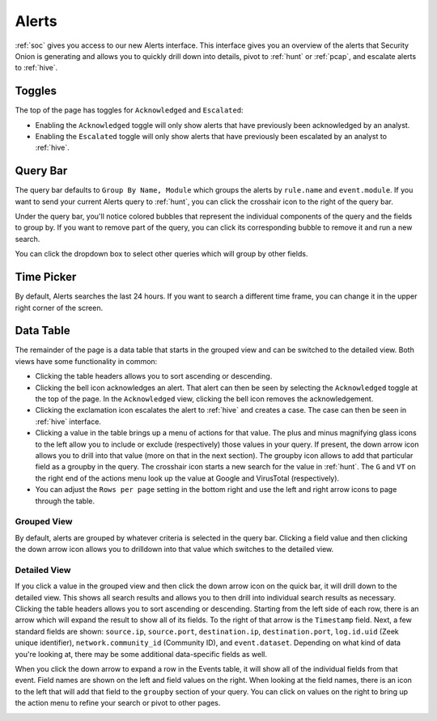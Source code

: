 .. _alerts:

Alerts
======

:ref:`soc` gives you access to our new Alerts interface. This interface gives you an overview of the alerts that Security Onion is generating and allows you to quickly drill down into details, pivot to :ref:`hunt` or :ref:`pcap`, and escalate alerts to :ref:`hive`.

.. image:: https://user-images.githubusercontent.com/1659467/94837175-e8037e00-03e1-11eb-910a-753381518b88.png
  :target: https://user-images.githubusercontent.com/1659467/94837175-e8037e00-03e1-11eb-910a-753381518b88.png
  
Toggles
-------

The top of the page has toggles for ``Acknowledged`` and ``Escalated``:

.. image:: https://user-images.githubusercontent.com/1659467/94587683-ed7d8e80-0250-11eb-951d-282ba76932f7.png
  :target: https://user-images.githubusercontent.com/1659467/94587683-ed7d8e80-0250-11eb-951d-282ba76932f7.png

- Enabling the ``Acknowledged`` toggle will only show alerts that have previously been acknowledged by an analyst. 

- Enabling the ``Escalated`` toggle will only show alerts that have previously been escalated by an analyst to :ref:`hive`.

Query Bar
---------
The query bar defaults to ``Group By Name, Module`` which groups the alerts by ``rule.name`` and ``event.module``. If you want to send your current Alerts query to :ref:`hunt`, you can click the crosshair icon to the right of the query bar.

.. image:: https://user-images.githubusercontent.com/1659467/94837346-2305b180-03e2-11eb-96c9-0c99fd1781dc.png
  :target: https://user-images.githubusercontent.com/1659467/94837346-2305b180-03e2-11eb-96c9-0c99fd1781dc.png

Under the query bar, you'll notice colored bubbles that represent the individual components of the query and the fields to group by. If you want to remove part of the query, you can click its corresponding bubble to remove it and run a new search.

You can click the dropdown box to select other queries which will group by other fields.

.. image:: https://user-images.githubusercontent.com/1659467/94837439-3e70bc80-03e2-11eb-8399-f40678fd5594.png
  :target: https://user-images.githubusercontent.com/1659467/94837439-3e70bc80-03e2-11eb-8399-f40678fd5594.png
  
Time Picker
-----------

By default, Alerts searches the last 24 hours. If you want to search a different time frame, you can change it in the upper right corner of the screen.

.. image:: https://user-images.githubusercontent.com/1659467/94587826-20c01d80-0251-11eb-8fa3-2e73a0763981.png
  :target: https://user-images.githubusercontent.com/1659467/94587826-20c01d80-0251-11eb-8fa3-2e73a0763981.png

Data Table
----------

The remainder of the page is a data table that starts in the grouped view and can be switched to the detailed view. Both views have some functionality in common:

- Clicking the table headers allows you to sort ascending or descending. 

- Clicking the bell icon acknowledges an alert. That alert can then be seen by selecting the ``Acknowledged`` toggle at the top of the page. In the ``Acknowledged`` view, clicking the bell icon removes the acknowledgement.

- Clicking the exclamation icon escalates the alert to :ref:`hive` and creates a case. The case can then be seen in :ref:`hive` interface.

- Clicking a value in the table brings up a menu of actions for that value. The plus and minus magnifying glass icons to the left allow you to include or exclude (respectively) those values in your query. If present, the down arrow icon allows you to drill into that value (more on that in the next section). The groupby icon allows to add that particular field as a groupby in the query. The crosshair icon starts a new search for the value in :ref:`hunt`. The ``G`` and ``VT`` on the right end of the actions menu look up the value at Google and VirusTotal (respectively).

- You can adjust the ``Rows per page`` setting in the bottom right and use the left and right arrow icons to page through the table.

Grouped View
~~~~~~~~~~~~

By default, alerts are grouped by whatever criteria is selected in the query bar. Clicking a field value and then clicking the down arrow icon allows you to drilldown into that value which switches to the detailed view.

.. image:: https://user-images.githubusercontent.com/1659467/94837526-5a745e00-03e2-11eb-898a-c712b31ca589.png
  :target: https://user-images.githubusercontent.com/1659467/94837526-5a745e00-03e2-11eb-898a-c712b31ca589.png

Detailed View
~~~~~~~~~~~~~

If you click a value in the grouped view and then click the down arrow icon on the quick bar, it will drill down to the detailed view. This shows all search results and allows you to then drill into individual search results as necessary. Clicking the table headers allows you to sort ascending or descending. Starting from the left side of each row, there is an arrow which will expand the result to show all of its fields. To the right of that arrow is the ``Timestamp`` field. Next, a few standard fields are shown: ``source.ip``, ``source.port``, ``destination.ip``, ``destination.port``, ``log.id.uid`` (Zeek unique identifier), ``network.community_id`` (Community ID), and ``event.dataset``. Depending on what kind of data you're looking at, there may be some additional data-specific fields as well. 

.. image:: https://user-images.githubusercontent.com/1659467/94837745-a45d4400-03e2-11eb-8cd6-b17295c70581.png
  :target: https://user-images.githubusercontent.com/1659467/94837745-a45d4400-03e2-11eb-8cd6-b17295c70581.png

When you click the down arrow to expand a row in the Events table, it will show all of the individual fields from that event. Field names are shown on the left and field values on the right. When looking at the field names, there is an icon to the left that will add that field to the ``groupby`` section of your query. You can click on values on the right to bring up the action menu to refine your search or pivot to other pages. 

.. image:: https://user-images.githubusercontent.com/1659467/94837877-c9ea4d80-03e2-11eb-9e0f-11692c681d44.png
  :target: https://user-images.githubusercontent.com/1659467/94837877-c9ea4d80-03e2-11eb-9e0f-11692c681d44.png
